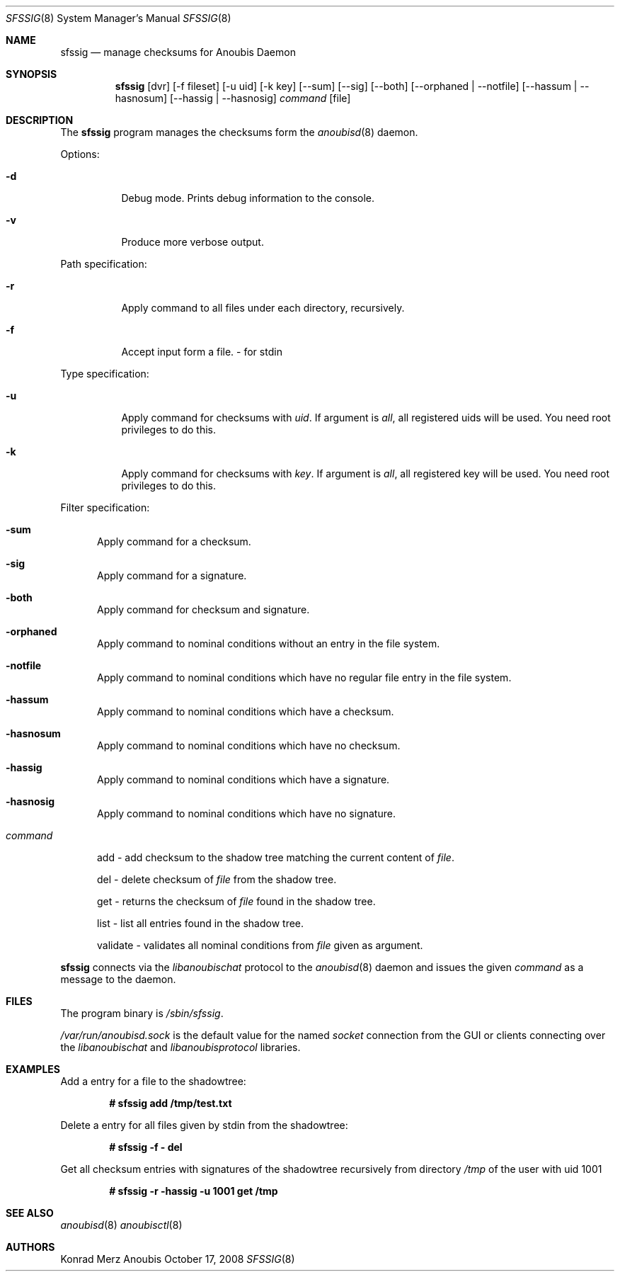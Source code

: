 .\"	$OpenBSD: mdoc.template,v 1.9 2004/07/02 10:36:57 jmc Exp $
.\"
.\" Copyright (c) 2008 GeNUA mbH <info@genua.de>
.\"
.\" All rights reserved.
.\"
.\" Redistribution and use in source and binary forms, with or without
.\" modification, are permitted provided that the following conditions
.\" are met:
.\" 1. Redistributions of source code must retain the above copyright
.\"    notice, this list of conditions and the following disclaimer.
.\" 2. Redistributions in binary form must reproduce the above copyright
.\"    notice, this list of conditions and the following disclaimer in the
.\"    documentation and/or other materials provided with the distribution.
.\"
.\" THIS SOFTWARE IS PROVIDED BY THE COPYRIGHT HOLDERS AND CONTRIBUTORS
.\" "AS IS" AND ANY EXPRESS OR IMPLIED WARRANTIES, INCLUDING, BUT NOT
.\" LIMITED TO, THE IMPLIED WARRANTIES OF MERCHANTABILITY AND FITNESS FOR
.\" A PARTICULAR PURPOSE ARE DISCLAIMED. IN NO EVENT SHALL THE COPYRIGHT
.\" OWNER OR CONTRIBUTORS BE LIABLE FOR ANY DIRECT, INDIRECT, INCIDENTAL,
.\" SPECIAL, EXEMPLARY, OR CONSEQUENTIAL DAMAGES (INCLUDING, BUT NOT LIMITED
.\" TO, PROCUREMENT OF SUBSTITUTE GOODS OR SERVICES; LOSS OF USE, DATA, OR
.\" PROFITS; OR BUSINESS INTERRUPTION) HOWEVER CAUSED AND ON ANY THEORY OF
.\" LIABILITY, WHETHER IN CONTRACT, STRICT LIABILITY, OR TORT (INCLUDING
.\" NEGLIGENCE OR OTHERWISE) ARISING IN ANY WAY OUT OF THE USE OF THIS
.\" SOFTWARE, EVEN IF ADVISED OF THE POSSIBILITY OF SUCH DAMAGE.
.\"
.\" The following requests are required for all man pages.
.Dd October 17, 2008
.Dt SFSSIG 8
.Os Anoubis
.Sh NAME
.Nm sfssig
.Nd manage checksums for Anoubis Daemon
.Sh SYNOPSIS
.Nm sfssig
.Op dvr
.Op -f fileset
.Op -u uid
.Op -k key
.Op --sum
.Op --sig
.Op --both
.Op --orphaned | --notfile
.Op --hassum | --hasnosum
.Op --hassig | --hasnosig
.Ar command
.Op file
.Sh DESCRIPTION
The
.Nm
program manages the checksums form the
.Xr anoubisd 8
daemon.
.Pp
Options:
.Pp
.Bl -tag -width Ds
.It Fl d
Debug mode.
Prints debug information to the console.
.It Fl v
Produce more verbose output.
.El
.Pp
Path specification:
.Pp
.Bl -tag -width Ds
.It Fl r
Apply command to all files under each directory, recursively.
.It Fl f
Accept input form a file. - for stdin
.El
.Pp
Type specification:
.Pp
.Bl -tag -width Ds
.It Fl u
Apply command for checksums with
.Ar uid .
If argument is
.Ar all ,
all registered uids will be used.
You need root privileges to do this.
.It Fl k
Apply command for checksums with
.Ar key .
If argument is
.Ar all ,
all registered key will be used.
You need root privileges to do this.
.El
.Pp
Filter specification:
.Pp
.Bl -tag -width DST
.It Fl sum
Apply command for a checksum.
.It Fl sig
Apply command for a signature.
.It Fl both
Apply command for checksum and signature.
.It Fl orphaned
Apply command to nominal conditions without an entry in the file system.
.It Fl notfile
Apply command to nominal conditions which have no regular file entry in
the file system.
.It Fl hassum
Apply command to nominal conditions which have a checksum.
.It Fl hasnosum
Apply command to nominal conditions which have no checksum.
.It Fl hassig
Apply command to nominal conditions which have a signature.
.It Fl hasnosig
Apply command to nominal conditions which have no signature.

.It Ar command
.Pp
.Pp
add - add checksum to the shadow tree matching the current content of
.Ar file .
.Pp
del - delete checksum of
.Ar file
from the shadow tree.
.Pp
get - returns the checksum of
.Ar file
found in the shadow tree.
.Pp
list - list all entries found in the shadow tree.
.Pp
validate - validates all nominal conditions from
.Ar file
given as argument.
.El
.Pp
.Nm
connects via the
.Em libanoubischat
protocol to the
.Xr anoubisd 8
daemon and issues the given
.Ar command
as a message to the daemon.
.\" The following requests should be uncommented and used where appropriate.
.\" This next request is for sections 1, 6, 7 & 8 only.
.\" .Sh ENVIRONMENT
.Sh FILES
The program binary is
.Ar /sbin/sfssig .
.Pp
.Ar /var/run/anoubisd.sock
is the default value for the
named
.Ar socket
connection from the GUI or clients
connecting over the
.Ar libanoubischat
and
.Ar libanoubisprotocol
libraries.
.Sh EXAMPLES
Add a entry for a file to the shadowtree:
.Pp
.Dl # sfssig add /tmp/test.txt
.Pp
Delete a entry for all files given by stdin from the shadowtree:
.Pp
.Dl # sfssig -f - del
.Pp
Get all checksum entries with signatures of the shadowtree recursively from
directory
.Pa /tmp
of the user with uid 1001
.Pp
.Dl # sfssig -r -hassig -u 1001 get /tmp
.Pp
.\" .Sh DIAGNOSTICS
.Sh SEE ALSO
.Xr anoubisd 8
.Xr anoubisctl 8
.\" .Sh STANDARDS
.\" .Sh HISTORY
.Sh AUTHORS
Konrad Merz
.\" .Sh CAVEATS
.\" .Sh BUGS
